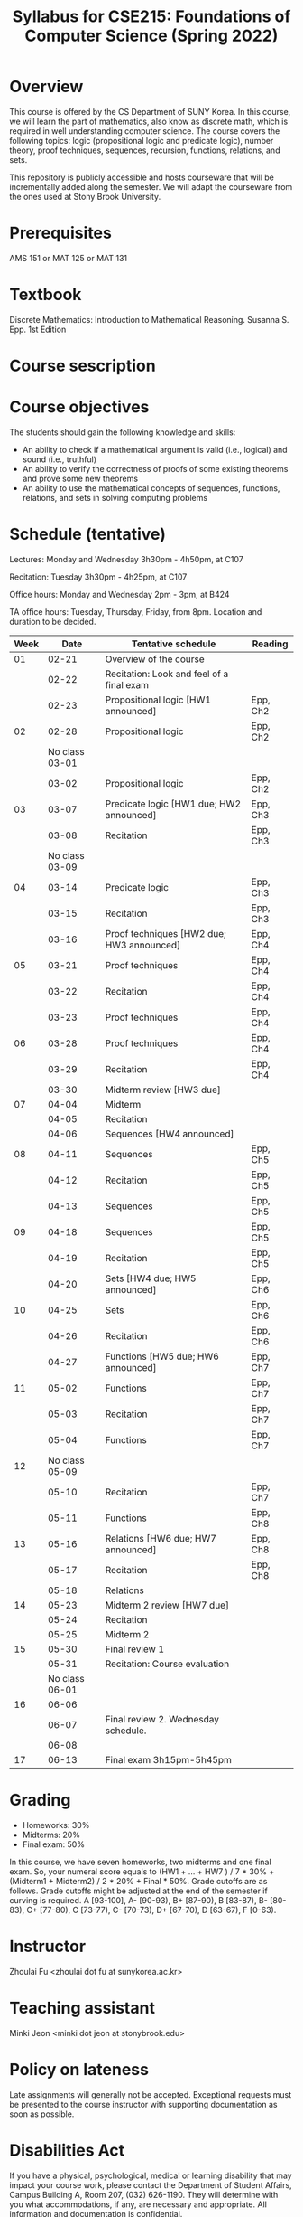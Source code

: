 #+TITLE: Syllabus for CSE215: Foundations of Computer Science (Spring 2022)
#+HTML_HEAD_EXTRA: <style>span[class^="section-number-"]:after { content: '.'; }</style>

* Overview
This course is  offered by the CS Department of SUNY Korea. In this course, we will learn the part of mathematics, also know as discrete math,  which is required in well understanding computer science. The course  covers the following topics:  logic (propositional logic and predicate logic), number theory, proof techniques, sequences, recursion, functions, relations, and sets.

This repository is publicly accessible and hosts  courseware that will be incrementally added along the semester.  We will adapt the courseware from the ones used at Stony Brook University.


* Prerequisites
AMS 151 or MAT 125 or MAT 131
* Textbook
Discrete Mathematics: Introduction to Mathematical Reasoning. Susanna S. Epp. 1st Edition



* Course sescription

* Course objectives
The students should gain the following knowledge and skills:
- An ability to check if a mathematical argument is valid (i.e., logical) and sound (i.e., truthful)
- An ability to verify the correctness of proofs of some existing theorems and prove some new theorems
- An ability to use the mathematical concepts of sequences, functions, relations, and sets in solving computing problems



* Schedule (tentative)

Lectures: Monday and Wednesday 3h30pm - 4h50pm, at C107

Recitation: Tuesday 3h30pm - 4h25pm, at C107

Office hours: Monday and Wednesday 2pm - 3pm, at B424

TA office hours: Tuesday, Thursday, Friday, from 8pm. Location and duration to be decided.  

   
|-------+----------------+--------------------------------------------+----------|
| Week  |          Date  | Tentative schedule                         | Reading  |
|-------+----------------+--------------------------------------------+----------|
|    01 |          02-21 | Overview of the course                     |          |
|       |          02-22 | Recitation: Look and feel of a final exam  |          |
|       |          02-23 | Propositional logic [HW1 announced]        | Epp, Ch2 |
|-------+----------------+--------------------------------------------+----------|
|    02 |          02-28 | Propositional logic                        | Epp, Ch2 |
|       | No class 03-01 |                                            |          |
|       |          03-02 | Propositional logic                        | Epp, Ch2 |
|-------+----------------+--------------------------------------------+----------|
|    03 |          03-07 | Predicate logic   [HW1 due; HW2 announced] | Epp, Ch3 |
|       |          03-08 | Recitation                                 | Epp, Ch3 |
|       | No class 03-09 |                                            |          |
|-------+----------------+--------------------------------------------+----------|
|    04 |          03-14 | Predicate logic                            | Epp, Ch3 |
|       |          03-15 | Recitation                                 | Epp, Ch3 |
|       |          03-16 | Proof techniques  [HW2 due; HW3 announced] | Epp, Ch4 |
|-------+----------------+--------------------------------------------+----------|
|    05 |          03-21 | Proof techniques                           | Epp, Ch4 |
|       |          03-22 | Recitation                                 | Epp, Ch4 |
|       |          03-23 | Proof techniques                           | Epp, Ch4 |
|-------+----------------+--------------------------------------------+----------|
|    06 |          03-28 | Proof techniques                           | Epp, Ch4 |
|       |          03-29 | Recitation                                 | Epp, Ch4 |
|       |          03-30 | Midterm review    [HW3 due]                |          |
|-------+----------------+--------------------------------------------+----------|
|    07 |          04-04 | Midterm                                    |          |
|       |          04-05 | Recitation                                 |          |
|       |          04-06 | Sequences         [HW4 announced]          |          |
|-------+----------------+--------------------------------------------+----------|
|    08 |          04-11 | Sequences                                  | Epp, Ch5 |
|       |          04-12 | Recitation                                 | Epp, Ch5 |
|       |          04-13 | Sequences                                  | Epp, Ch5 |
|-------+----------------+--------------------------------------------+----------|
|    09 |          04-18 | Sequences                                  | Epp, Ch5 |
|       |          04-19 | Recitation                                 | Epp, Ch5 |
|       |          04-20 | Sets              [HW4 due; HW5 announced] | Epp, Ch6 |
|-------+----------------+--------------------------------------------+----------|
|    10 |          04-25 | Sets                                       | Epp, Ch6 |
|       |          04-26 | Recitation                                 | Epp, Ch6 |
|       |          04-27 | Functions         [HW5 due; HW6 announced] | Epp, Ch7 |
|-------+----------------+--------------------------------------------+----------|
|    11 |          05-02 | Functions                                  | Epp, Ch7 |
|       |          05-03 | Recitation                                 | Epp, Ch7 |
|       |          05-04 | Functions                                  | Epp, Ch7 |
|-------+----------------+--------------------------------------------+----------|
|    12 | No class 05-09 |                                            |          |
|       |          05-10 | Recitation                                 | Epp, Ch7 |
|       |          05-11 | Functions                                  | Epp, Ch8 |
|-------+----------------+--------------------------------------------+----------|
|    13 |          05-16 | Relations         [HW6 due; HW7 announced] | Epp, Ch8 |
|       |          05-17 | Recitation                                 | Epp, Ch8 |
|       |          05-18 | Relations                                  |          |
|-------+----------------+--------------------------------------------+----------|
|    14 |          05-23 | Midterm 2 review  [HW7 due]                |          |
|       |          05-24 | Recitation                                 |          |
|       |          05-25 | Midterm 2                                  |          |
|-------+----------------+--------------------------------------------+----------|
|    15 |          05-30 | Final review 1                             |          |
|       |          05-31 | Recitation: Course evaluation              |          |
|       | No class 06-01 |                                            |          |
|-------+----------------+--------------------------------------------+----------|
|    16 |          06-06 |                                            |          |
|       |          06-07 | Final review 2.  Wednesday schedule.       |          |
|       |          06-08 |                                            |          |
|-------+----------------+--------------------------------------------+----------|
|    17 |          06-13 | Final exam 3h15pm-5h45pm                   |          |



    


* Grading
- Homeworks: 30% 
- Midterms: 20%
- Final exam: 50%

In this course, we have seven homeworks, two midterms and one final exam. So, your numeral score equals to (HW1 + ...  + HW7  ) / 7 * 30% + (Midterm1 + Midterm2) / 2 * 20% + Final * 50%. Grade cutoffs are as follows. Grade cutoffs might be adjusted at the end of the semester if curving is required.
A [93-100], A- [90-93), B+ [87-90), B [83-87), B- [80-83), C+ [77-80), C [73-77), C- [70-73), D+ [67-70), D [63-67), F [0-63).

* Instructor 
Zhoulai Fu <zhoulai dot fu at sunykorea.ac.kr>  


* Teaching assistant


Minki Jeon <minki dot jeon at stonybrook.edu>  


  
* Policy on lateness
Late assignments will generally not be accepted. Exceptional requests must be presented to the course instructor with supporting documentation as soon as possible.

* Disabilities Act

If you have a physical, psychological, medical or learning disability that may impact your course work, please contact the Department of Student Affairs, Campus Building A, Room 207, (032) 626-1190. They will determine with you what accommodations, if any, are necessary and appropriate. All information and documentation is confidential.

* Academic Integrity

Each student must pursue his or her academic goals honestly and be personally accountable for all submitted work. Representing another person's work as your own is always wrong. Faculty members are required to report any suspected instances of academic dishonesty to the Academic Judiciary Committee or the Department of Academic Affairs, Campus Building A, Room 201, (032) 626-1121.

* Critical Incident Management

SUNY Korea expects students to respect the rights,
privileges, and property of other people. Faculty are required to report to the Department of Academic Affairs any disruptive behavior that interrupts their ability to teach, compromises the safety of the learning environment, or inhibits students' ability to learn.
